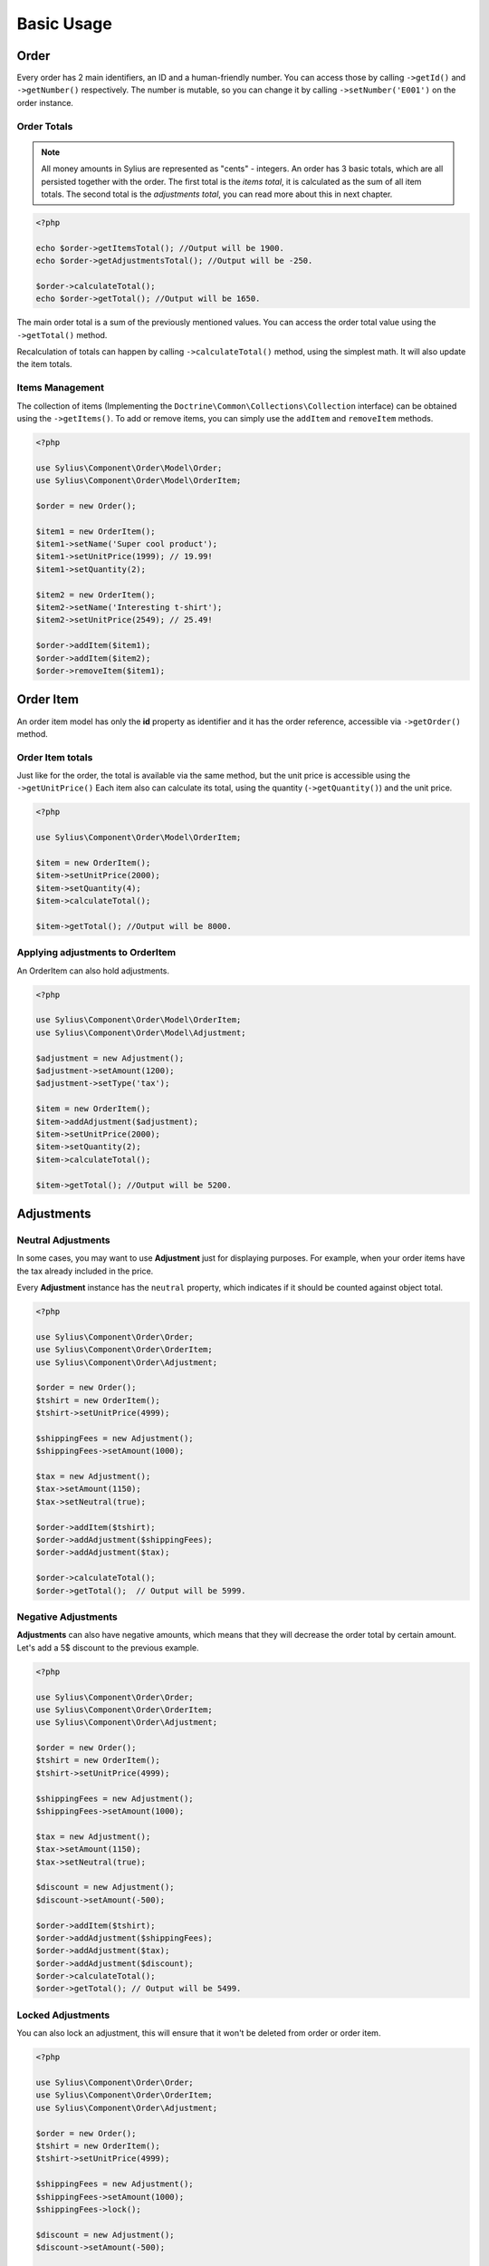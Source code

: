 Basic Usage
===========

Order
-----

Every order has 2 main identifiers, an ID and a human-friendly number. You can access those by calling ``->getId()`` and ``->getNumber()`` respectively.
The number is mutable, so you can change it by calling ``->setNumber('E001')`` on the order instance.

Order Totals
~~~~~~~~~~~~

.. note::
    All money amounts in Sylius are represented as "cents" - integers.
    An order has 3 basic totals, which are all persisted together with the order.
    The first total is the *items total*, it is calculated as the sum of all item totals.
    The second total is the *adjustments total*, you can read more about this in next chapter.

.. code-block:: php

    <?php

    echo $order->getItemsTotal(); //Output will be 1900.
    echo $order->getAdjustmentsTotal(); //Output will be -250.

    $order->calculateTotal();
    echo $order->getTotal(); //Output will be 1650.

The main order total is a sum of the previously mentioned values.
You can access the order total value using the ``->getTotal()`` method.

Recalculation of totals can happen by calling ``->calculateTotal()`` method, using the simplest math. It will also update the item totals.

Items Management
~~~~~~~~~~~~~~~~

The collection of items (Implementing the ``Doctrine\Common\Collections\Collection`` interface) can be obtained using the ``->getItems()``.
To add or remove items, you can simply use the ``addItem`` and ``removeItem`` methods.

.. code-block:: php

    <?php

    use Sylius\Component\Order\Model\Order;
    use Sylius\Component\Order\Model\OrderItem;

    $order = new Order();

    $item1 = new OrderItem();
    $item1->setName('Super cool product');
    $item1->setUnitPrice(1999); // 19.99!
    $item1->setQuantity(2);

    $item2 = new OrderItem();
    $item2->setName('Interesting t-shirt');
    $item2->setUnitPrice(2549); // 25.49!

    $order->addItem($item1);
    $order->addItem($item2);
    $order->removeItem($item1);

Order Item
----------

An order item model has only the **id** property as identifier and it has the order reference, accessible via ``->getOrder()`` method.

Order Item totals
~~~~~~~~~~~~~~~~~

Just like for the order, the total is available via the same method, but the unit price is accessible using the ``->getUnitPrice()``
Each item also can calculate its total, using the quantity (``->getQuantity()``) and the unit price.

.. code-block:: php

    <?php

    use Sylius\Component\Order\Model\OrderItem;

    $item = new OrderItem();
    $item->setUnitPrice(2000);
    $item->setQuantity(4);
    $item->calculateTotal();

    $item->getTotal(); //Output will be 8000.

Applying adjustments to OrderItem
~~~~~~~~~~~~~~~~~~~~~~~~~~~~~~~~~

An OrderItem can also hold adjustments.

.. code-block:: php

    <?php

    use Sylius\Component\Order\Model\OrderItem;
    use Sylius\Component\Order\Model\Adjustment;

    $adjustment = new Adjustment();
    $adjustment->setAmount(1200);
    $adjustment->setType('tax');

    $item = new OrderItem();
    $item->addAdjustment($adjustment);
    $item->setUnitPrice(2000);
    $item->setQuantity(2);
    $item->calculateTotal();

    $item->getTotal(); //Output will be 5200.

Adjustments
-----------

Neutral Adjustments
~~~~~~~~~~~~~~~~~~~

In some cases, you may want to use **Adjustment** just for displaying purposes.
For example, when your order items have the tax already included in the price.

Every **Adjustment** instance has the ``neutral`` property, which indicates if it should be counted against object total.

.. code-block:: php

    <?php

    use Sylius\Component\Order\Order;
    use Sylius\Component\Order\OrderItem;
    use Sylius\Component\Order\Adjustment;

    $order = new Order();
    $tshirt = new OrderItem();
    $tshirt->setUnitPrice(4999);

    $shippingFees = new Adjustment();
    $shippingFees->setAmount(1000);

    $tax = new Adjustment();
    $tax->setAmount(1150);
    $tax->setNeutral(true);

    $order->addItem($tshirt);
    $order->addAdjustment($shippingFees);
    $order->addAdjustment($tax);

    $order->calculateTotal();
    $order->getTotal();  // Output will be 5999.

Negative Adjustments
~~~~~~~~~~~~~~~~~~~~

**Adjustments** can also have negative amounts, which means that they will decrease the order total by certain amount.
Let's add a 5$ discount to the previous example.

.. code-block:: php

    <?php

    use Sylius\Component\Order\Order;
    use Sylius\Component\Order\OrderItem;
    use Sylius\Component\Order\Adjustment;

    $order = new Order();
    $tshirt = new OrderItem();
    $tshirt->setUnitPrice(4999);

    $shippingFees = new Adjustment();
    $shippingFees->setAmount(1000);

    $tax = new Adjustment();
    $tax->setAmount(1150);
    $tax->setNeutral(true);

    $discount = new Adjustment();
    $discount->setAmount(-500);

    $order->addItem($tshirt);
    $order->addAdjustment($shippingFees);
    $order->addAdjustment($tax);
    $order->addAdjustment($discount);
    $order->calculateTotal();
    $order->getTotal(); // Output will be 5499.

Locked Adjustments
~~~~~~~~~~~~~~~~~~

You can also lock an adjustment, this will ensure that it won't be deleted from order or order item.

.. code-block:: php

    <?php

    use Sylius\Component\Order\Order;
    use Sylius\Component\Order\OrderItem;
    use Sylius\Component\Order\Adjustment;

    $order = new Order();
    $tshirt = new OrderItem();
    $tshirt->setUnitPrice(4999);

    $shippingFees = new Adjustment();
    $shippingFees->setAmount(1000);
    $shippingFees->lock();

    $discount = new Adjustment();
    $discount->setAmount(-500);

    $order->addItem($tshirt);
    $order->addAdjustment($shippingFees);
    $order->addAdjustment($discount);
    $order->removeAdjustment($shippingFees);
    $order->calculateTotal();
    $order->getTotal(); // Output will be 5499.
